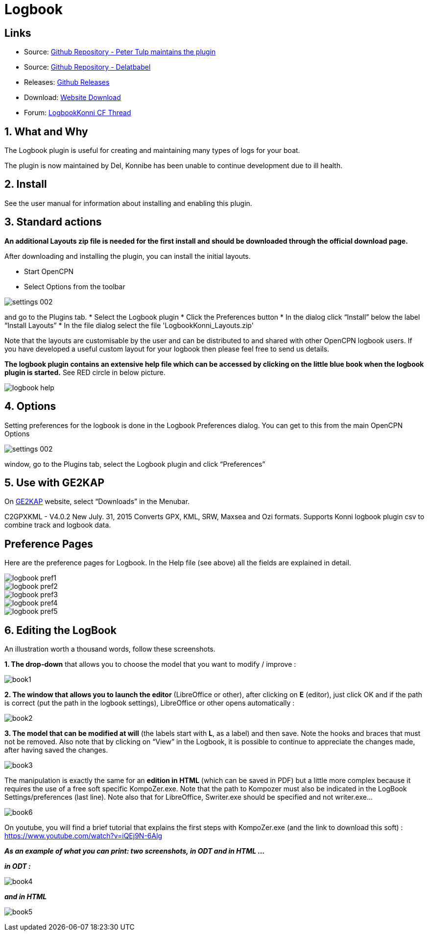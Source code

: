 = Logbook

== Links

* Source: https://github.com/ptulp/LogbookKonni_pi[Github Repository -
Peter Tulp maintains the plugin]
* Source: https://github.com/delatbabel/LogbookKonni-1.2[Github
Repository - Delatbabel]
* Releases:
https://github.com/delatbabel/LogbookKonni-1.2/releases[Github Releases]
* Download:
https://opencpn.org/OpenCPN/plugins/logbookkonni.html[Website Download]
* Forum: https://github.com/delatbabel/LogbookKonni-1.2/[LogbookKonni CF
Thread]

== 1. What and Why

The Logbook plugin is useful for creating and maintaining many types of
logs for your boat.

The plugin is now maintained by Del, Konnibe has been unable to continue
development due to ill health.

== 2. Install

See the user manual for information about installing and enabling this plugin.

== 3. Standard actions

*An additional Layouts zip file is needed for the first install and
should be downloaded through the official download page.*

After downloading and installing the plugin, you can install the initial
layouts.

* Start OpenCPN
* Select Options from the toolbar

image::settings_002.png[]

and go to the Plugins tab.
* Select the Logbook plugin
* Click the Preferences button
* In the dialog click “Install” below the label “Install Layouts”
* In the file dialog select the file 'LogbookKonni_Layouts.zip'

Note that the layouts are customisable by the user and can be
distributed to and shared with other OpenCPN logbook users. If you have
developed a useful custom layout for your logbook then please feel free
to send us details.

*The logbook plugin contains an extensive help file which can be
accessed by clicking on the little blue book when the logbook plugin is
started.* See RED circle in below picture.

image::logbook_help.png[]

== 4. Options

Setting preferences for the logbook is done in the Logbook Preferences
dialog. You can get to this from the main OpenCPN Options

image::settings_002.png[]

window, go to the Plugins tab, select the Logbook plugin and click “Preferences”

== 5. Use with GE2KAP

On http://gdayii.ca/index.php[GE2KAP] website, select “Downloads” in the
Menubar.

C2GPXKML - V4.0.2 New July. 31, 2015 Converts GPX, KML, SRW, Maxsea and
Ozi formats. Supports Konni logbook plugin csv to combine track and
logbook data.

== Preference Pages

Here are the preference pages for Logbook. In the Help file (see above)
all the fields are explained in detail.

image::logbook_pref1.png[]

image::logbook_pref2.png[]

image::logbook_pref3.png[]

image::logbook_pref4.png[]

image::logbook_pref5.png[]

== 6. Editing the LogBook

An illustration worth a thousand words, follow these screenshots.

*1. The drop-down* that allows you to choose the model that you want to
modify / improve :

image:book1.jpeg[]


*2. The window that allows you to launch the editor* (LibreOffice or
other), after clicking on *E* (editor), just click OK and if the path is
correct (put the path in the logbook settings), LibreOffice or other
opens automatically :

image:book2.jpeg[]


*3. The model that can be modified at will* (the labels start with *L*,
as a label) and then save.
Note the hooks and braces that must not be removed.
Also note that by clicking on “View” in the Logbook, it is possible to
continue to appreciate the changes made, after having saved the changes.

image:book3.jpeg[]

The manipulation is exactly the same for an *edition in HTML* (which can
be saved in PDF) but a little more complex because it requires the use
of a free soft specific KompoZer.exe.
Note that the path to Kompozer must also be indicated in the LogBook
Settings/preferences (last line).
Note also that for LibreOffice, Swriter.exe should be specified and not
writer.exe…

image:book6.jpeg[]

On youtube, you will find a brief tutorial that explains the first steps
with KompoZer.exe (and the link to download this soft) :
https://www.youtube.com/watch?v=iQEj9N-6Alg

*_As an example of what you can print: two screenshots, in ODT and in
HTML …_*

*_in ODT :_*

image:book4.jpeg[]

*_and in HTML_*

image:book5.jpeg[]

